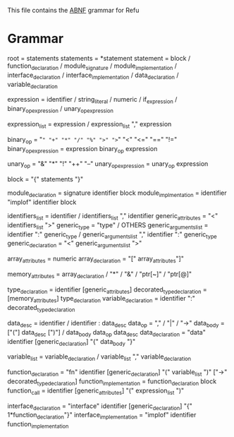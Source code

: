 #+FILETAGS: REFULANG

This file contains the [[http://tools.ietf.org/html/rfc5234][ABNF]] grammar for Refu

* Grammar
root = statements
statements = *statement
statement = block
          / function_declaration
          / module_signature
          / module_implementation
          / interface_declaration
          / interface_implementation
          / data_declaration
          / variable_declaration

expression = identifier
           / string_literal
           / numeric
           / if_expression
           / binary_op_expression
           / unary_op_expression

expression_list = expression
                / expression_list "," expression

binary_op = "=" "+" "*" "/" "%" ">" ">=" "<" "<=" "==" "!="
binary_op_expression = expression binary_op expression

unary_op = "&" "*" "!" "++" "--"
unary_op_expression = unary_op expression

block = "{" statements "}"

module_declaration = signature identifier block
module_implmentation = identifier "implof" identifier block

identifiers_list = identifier / identifiers_list "," identifier
generic_attributes = "<" identifiers_list ">"
generic_type = "type" / OTHERS
generic_arguments_list = identifier ":" generic_type
                       / generic_arguments_list "," identifier ":" generic_type
generic_declaration = "<" generic_arguments_list ">"

array_attributes = numeric
array_declaration = "[" array_attributes"]"

memory_attributes = array_declaration
                  / "*"
                  / "&"
                  / "ptr[~]"
                  / "ptr[@]"

type_declaration = identifier [generic_attributes]
decorated_type_declaration = [memory_attributes] type_declaration
variable_declaration = identifier ":" decorated_type_declaration

data_desc = identifier
          / identifier : data_desc
data_op = "," / "|" / "->"
data_body = ["("] data_desc [")"]
          / data_body data_op data_desc
data_declaration = "data" identifier [generic_declaration] "{" data_body "}"

variable_list = variable_declaration
              / variable_list "," variable_declaration

function_declaration = "fn" identifier [generic_declaration] "(" variable_list ")" ["->" decorated_type_declaration]
function_implementation = function_declaration block
function_call = identifier [generic_attributes] "(" expression_list ")"

interface_declaration = "interface" identifier [generic_declaration] "{" 1*function_declaration"}"
interface_implementation = "implof" identifier function_implementation
